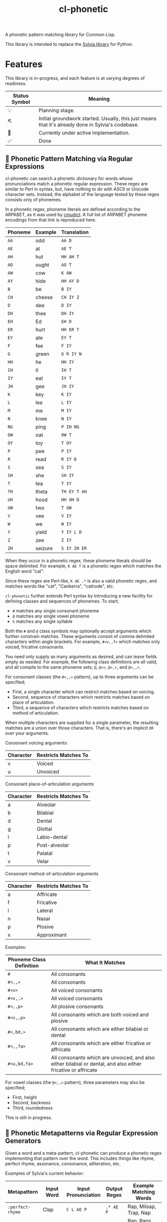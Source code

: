 #+TITLE: cl-phonetic

A phonetic pattern matching library for Common Lisp.

This library is intended to replace the [[https://github.com/bgutter/sylvia][Sylvia library]] for Python.

* Features

This library is in-progress, and each feature is at varying degrees of readiness.

| Status Symbol | Meaning                                                                                           |
|---------------+---------------------------------------------------------------------------------------------------|
| 💡           | Planning stage.                                                                                   |
| ⛏           | Initial groundwork started. Usually, this just means that it's already done in Sylvia's codebase. |
| 🚧           | Currently under active implementation.                                                            |
| ✅           | Done                                                                                              |

** 🚧 Phonetic Pattern Matching via Regular Expressions

cl-phonetic can search a phonetic dictionary for words whose pronunciations match a phonetic regular expression. These regex are similar to Perl in syntax, but, have nothing to do with ASCII or Unicode character sets. Instead, the alphabet of the language tested by these regex consists only of phonemes.

In a phonetic regex, phoneme literals are defined according to the ARPABET, as it was used by [[http://www.speech.cs.cmu.edu/cgi-bin/cmudict][cmudict]]. A full list of ARPABET phoneme encodings from that link is reproduced here.

| Phoneme | Example | Translation  |
|---------+---------+--------------|
| =AA=    | odd     | =AA D=       |
| =AE=    | at      | =AE T=       |
| =AH=    | hut     | =HH AH T=    |
| =AO=    | ought   | =AO T=       |
| =AW=    | cow     | =K AW=       |
| =AY=    | hide    | =HH AY D=    |
| =B=     | be      | =B IY=       |
| =CH=    | cheese  | =CH IY Z=    |
| =D=     | dee     | =D IY=       |
| =DH=    | thee    | =DH IY=      |
| =EH=    | Ed      | =EH D=       |
| =ER=    | hurt    | =HH ER T=    |
| =EY=    | ate     | =EY T=       |
| =F=     | fee     | =F IY=       |
| =G=     | green   | =G R IY N=   |
| =HH=    | he      | =HH IY=      |
| =IH=    | it      | =IH T=       |
| =IY=    | eat     | =IY T=       |
| =JH=    | gee     | =JH IY=      |
| =K=     | key     | =K IY=       |
| =L=     | lee     | =L IY=       |
| =M=     | me      | =M IY=       |
| =N=     | knee    | =N IY=       |
| =NG=    | ping    | =P IH NG=    |
| =OW=    | oat     | =OW T=       |
| =OY=    | toy     | =T OY=       |
| =P=     | pee     | =P IY=       |
| =R=     | read    | =R IY D=     |
| =S=     | sea     | =S IY=       |
| =SH=    | she     | =SH IY=      |
| =T=     | tea     | =T IY=       |
| =TH=    | theta   | =TH EY T AH= |
| =UH=    | hood    | =HH UH D=    |
| =UW=    | two     | =T UW=       |
| =V=     | vee     | =V IY=       |
| =W=     | we      | =W IY=       |
| =Y=     | yield   | =Y IY L D=   |
| =Z=     | zee     | =Z IY=       |
| =ZH=    | seizure | =S IY ZH ER= |

When they occur in a phonetic regex, these phoneme literals should be space delimited. For example, =K AE T= is a phonetic regex which matches the English word "cat".

Since these regex are Perl-like, =K AE .*= is also a valid phonetic regex, and matches words like "cat", "Canberra", "cathode", etc.

=cl-phonetic= further extends Perl syntax by introducing a new facility for defining classes and sequences of phonemes. To start;
- =#= matches any single consonant phoneme
- =@= matches any single vowel phoneme
- =%= matches any single syllable

Both the =#= and =@= class symbols may optionally accept arguments which further constrain matches. These arguments consist of comma delimited characters within angle brackets. For example, =#<v,,f>= which matches only voiced, fricative consonants.

You need only supply as many arguments as desired, and can leave fields empty as needed. For example, the following class definitions are all valid, and all compile to the same phoneme sets; =@=, =@<>=, =@<,>=, and =@<,,>=.

For consonant classes (the =#<,,>= pattern), up to three arguments can be specified;
- First, a single character which can restrict matches based on voicing.
- Second, sequence of characters which restricts matches based on place of articulation.
- Third, a sequence of characters which restricts matches based on method of articulation.

When multiple characters are supplied for a single parameter, the resulting matches are a union over those characters. That is, there's an implicit =OR= over your arguments.

Consonant voicing arguments:
| Character | Restricts Matches To |
|-----------+----------------------|
| v         | Voiced               |
| u         | Unvoiced             |

Consonant place-of-articulation arguments
| Character | Restricts Matches To |
|-----------+----------------------|
| a         | Alveolar             |
| b         | Bilabial             |
| d         | Dental               |
| g         | Glottal              |
| l         | Labio-dental         |
| p         | Post-alveolar        |
| t         | Palatal              |
| v         | Velar                |

Consonant method-of-articulation arguments
| Character | Restricts Matches To |
|-----------+----------------------|
| a         | Affricate            |
| f         | Fricative            |
| l         | Lateral              |
| n         | Nasal                |
| p         | Plosive              |
| x         | Approximant          |

Examples:
| Phoneme Class Definition | What It Matches                                                                                               |
|--------------------------+---------------------------------------------------------------------------------------------------------------|
| =#=                      | All consonants                                                                                                |
| =#<,,>=                  | All consonants                                                                                                |
| =#<v>=                   | All voiced consonants                                                                                         |
| =#<v,,>=                 | All voiced consonants                                                                                         |
| =#<,,p>=                 | All plosive consonants                                                                                        |
| =#<v,,p>=                | All consonants which are both voiced and plosive                                                              |
| =#<,bd,>=                | All consonants which are either bilabial or dental                                                            |
| =#<,,fa>=                | All consonants which are either fricative or affricate                                                        |
| =#<u,bd,fa>=             | All consonants which are unvoiced, and also either bilabial or dental, and also either fricative or affricate |

For vowel classes (the =@<,,>= pattern), three parameters may also be specified;
- First, height
- Second, backness
- Third, roundedness

This is still in progress.

** 🚧 Phonetic Metapatterns via Regular Expression Generators

Given a word and a meta-pattern, cl-phonetic can produce a phonetic regex implementing that pattern over the word. This includes things like rhyme, perfect rhyme, assonance, consonance, alliteration, etc.

Examples of Sylvia's current behavior:
| Metapattern      | Input Word | Input Pronunciation | Output Regex     | Example Matching Words                      |
|------------------+------------+---------------------+------------------+---------------------------------------------|
| =:perfect-rhyme= | Clap       | =C L AE P=          | =.* AE P=        | Rap, Milsap, Trap, Nap                      |
| =:near-rhyme=    | Clap       | =C L AE P=          | =.* AE #* P #*=  | Rap, Raps, Clasp, Milsap, Synapse, Trapped  |
| =:vowel-match=   | Clap       | =C L AE P=          | =.* AE .*=       | Rad, Bad, Saturday, Clapper, Clap           |
| =:vowel-match=   | Clapper    | =C L AE P ER=       | =.* AE #* ER .*= | Dapper, Transfer, Unilateral, Staffordshire |

One goal of cl-phonetic is to redefine "rhyme" and "near rhyme" to make better use of the properties of phonemes, potentially yielding more sensible results. For example, we could allow only unvoiced plosives between phonemes in =:near-rhyme=, rather than any consonant.

This is still in progress.

** ⛏ Pronunciation Inferencing

Character sequence to phoneme sequence mapping.

This is still in progress.

May port general algorithm from the Sylvia Python package. May try something else.

** 💡 Corpus Statistics

Calculating phoneme N-grams, at the bare minimum. Basically a quick-path for processing large corpus.

* User Manual

TODO: Flesh this out

#+begin_src lisp
  (let
      ;; Open a cmudict-compatible file
      ((my-dict (from-cmudict "path/to/cmudict")))

    ;; Look up all pronunciations for word
    (pronounce-word my-dict "creepy") ;; -> #<(K R IY P IY)>

    ;; Find words which match a phonetic regex
    (find-words my-dict "# AE T") ;; -> '("Bat" "Vat" "Cat" "That" "Sat")
    (find-words my-dict "#<v,,f> AE T") ;; -> '("Vat" "That")

    ;; Find words which match a phonetic metapattern
    (find-metapattern my-dict 'perfect-rhyme "Chatter") ;; -> '("Matter" "Blatter" "Clatter")
    (find-metapattern my-dict 'near-rhyme "Chatter"))    ;; -> '("Matter" "Blatter" "Clatter" "Antler" "Actor" "Adapter")
#+end_src


